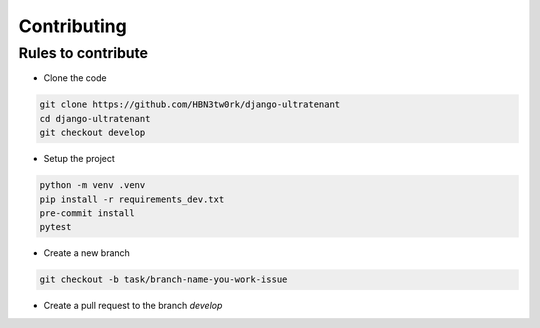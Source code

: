 Contributing
=============


Rules to contribute
-------------------

* Clone the code

.. code:: bash

    git clone https://github.com/HBN3tw0rk/django-ultratenant
    cd django-ultratenant
    git checkout develop


* Setup the project

.. code:: bash

    python -m venv .venv
    pip install -r requirements_dev.txt
    pre-commit install
    pytest


* Create a new branch

.. code:: bash

    git checkout -b task/branch-name-you-work-issue


* Create a pull request to the branch *develop*
